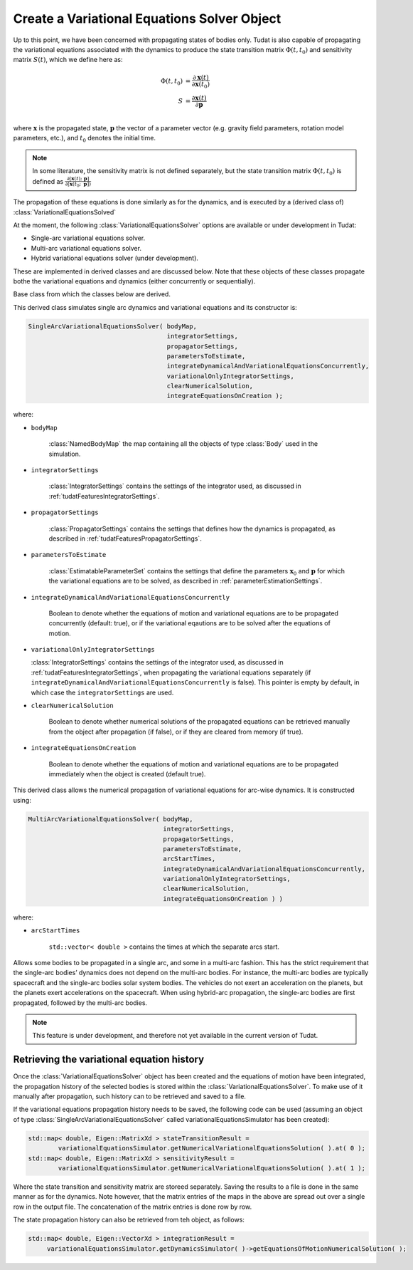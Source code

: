 .. _tudatFeaturesVariationalSimulatorCreation:

Create a Variational Equations Solver Object
============================================

Up to this point, we have been concerned with propagating states of bodies only. Tudat is also capable of propagating the variational equations associated with the dynamics to produce the state transition matrix :math:`\Phi(t,t_{0})` and sensitivity matrix :math:`S(t)`, which we define here as:

.. math::
      
      \Phi(t,t_{0}) &= \frac{\partial \mathbf{x}(t)}{\partial\mathbf{x}(t_{0})}\\
      S &= \frac{\partial \mathbf{x}(t)}{\partial \mathbf{p  }}\\

where :math:`\mathbf{x}` is the propagated state, :math:`\mathbf{p}` the vector of a parameter vector (e.g. gravity field parameters, rotation model parameters, etc.), and :math:`t_{0}` denotes the initial time.

.. note:: In some literature, the sensitivity matrix is not defined separately, but the state transition matrix :math:`\Phi(t,t_{0})` is defined as :math:`\frac{\partial[\mathbf{x}(t);\text{ }\mathbf{p}]}{\partial[\mathbf{x}(t_{0};\text{ }\mathbf{p}])}`

The propagation of these equations is done similarly as for the dynamics, and is executed by a (derived class of) :class:`VariationalEquationsSolved`

At the moment, the following :class:`VariationalEquationsSolver` options are available or under development in Tudat:

- Single-arc variational equations solver.
- Multi-arc variational equations solver.
- Hybrid variational equations solver (under development).

These are implemented in derived classes and are discussed below. Note that these objects of these classes propagate bothe the variational equations and dynamics (either concurrently or sequentially). 

.. class:: VariationalEquationsSolver

   Base class from which the classes below are derived.

.. class:: SingleArcVariationalEquationsSolver
   
   This derived class simulates single arc dynamics and variational equations and its constructor is:

   .. code-block:: cpp

      SingleArcVariationalEquationsSolver( bodyMap, 
                                           integratorSettings, 
                                           propagatorSettings, 
                                           parametersToEstimate, 
                                           integrateDynamicalAndVariationalEquationsConcurrently,
                                           variationalOnlyIntegratorSettings, 
                                           clearNumericalSolution,
                                           integrateEquationsOnCreation );

   where:

   - :literal:`bodyMap`

      :class:`NamedBodyMap` the map containing all the objects of type :class:`Body` used in the simulation.

   - :literal:`integratorSettings`

      :class:`IntegratorSettings` contains the settings of the integrator used, as discussed in :ref:`tudatFeaturesIntegratorSettings`. 

   - :literal:`propagatorSettings`

      :class:`PropagatorSettings` contains the settings that defines how the dynamics is propagated, as described in :ref:`tudatFeaturesPropagatorSettings`.
      
   - :literal:`parametersToEstimate`

      :class:`EstimatableParameterSet` contains the settings that define the parameters :math:`\mathbf{x}_{0}` and :math:`\mathbf{p}` for which the variational equations are to be solved, as described in :ref:`parameterEstimationSettings`.
      
   - :literal:`integrateDynamicalAndVariationalEquationsConcurrently`

      Boolean to denote whether the equations of motion and variational equations are to be propagated concurrently (default: true), or if the variational eqautions are to be solved after the equations of motion.
      
   - :literal:`variationalOnlyIntegratorSettings`

     :class:`IntegratorSettings` contains the settings of the integrator used, as discussed in :ref:`tudatFeaturesIntegratorSettings`, when propagating the variational equations separately (if :literal:`integrateDynamicalAndVariationalEquationsConcurrently` is false). This pointer is empty by default, in which case the :literal:`integratorSettings` are used.
      
   - :literal:`clearNumericalSolution`

      Boolean to denote whether numerical solutions of the propagated equations can be retrieved manually from the object after propagation (if false), or if they are cleared from memory (if true).
      
   - :literal:`integrateEquationsOnCreation`

      Boolean to denote whether the equations of motion and variational equations are to be propagated immediately when the object is created (default true).

.. class:: MultiArcVariationalEquationsSolver
   
   This derived class allows the numerical propagation of variational equations for arc-wise dynamics. It is constructed using:

   .. code-block:: cpp
   
      MultiArcVariationalEquationsSolver( bodyMap, 
                                          integratorSettings, 
                                          propagatorSettings, 
                                          parametersToEstimate, 
                                          arcStartTimes,
                                          integrateDynamicalAndVariationalEquationsConcurrently,
                                          variationalOnlyIntegratorSettings, 
                                          clearNumericalSolution,
                                          integrateEquationsOnCreation ) )

   where:

   - :literal:`arcStartTimes`

      :literal:`std::vector< double >` contains the times at which the separate arcs start.

.. class:: HybridVariationalEquationsSolver

   Allows some bodies to be propagated in a single arc, and some in a multi-arc fashion. This has the strict requirement that the single-arc bodies’ dynamics does not depend on the multi-arc bodies. For instance, the multi-arc bodies are typically spacecraft and the single-arc bodies solar system bodies. The vehicles do not exert an acceleration on the planets, but the planets exert accelerations on the spacecraft. When using hybrid-arc propagation, the single-arc bodies are first propagated, followed by the multi-arc bodies. 

   .. note:: This feature is under development, and therefore not yet available in the current version of Tudat. 
      

Retrieving the variational equation history
~~~~~~~~~~~~~~~~~~~~~~~~~~~~~~~~~~~~~~~~~~~

Once the :class:`VariationalEquationsSolver` object has been created and the equations of motion have been integrated, the propagation history of the selected bodies is stored within the :class:`VariationalEquationsSolver`. To make use of it manually after propagation, such history can to be retrieved and saved to a file.

If the variational equations propagation history needs to be saved, the following code can be used (assuming an object of type :class:`SingleArcVariationalEquationsSolver` called variationalEquationsSimulator has been created):

.. code-block:: cpp

    std::map< double, Eigen::MatrixXd > stateTransitionResult =
            variationalEquationsSimulator.getNumericalVariationalEquationsSolution( ).at( 0 );
    std::map< double, Eigen::MatrixXd > sensitivityResult =
            variationalEquationsSimulator.getNumericalVariationalEquationsSolution( ).at( 1 );
          
Where the state transition and sensitivity matrix are storeed separately. Saving the results to a file is done in the same manner as for the dynamics. Note however, that the matrix entries of the maps in the above are spread out over a single row in the output file. The concatenation of the matrix entries is done row by row. 

The state propagation history can also be retrieved from teh object, as follows:

.. code-block:: cpp

       std::map< double, Eigen::VectorXd > integrationResult =
            variationalEquationsSimulator.getDynamicsSimulator( )->getEquationsOfMotionNumericalSolution( );





